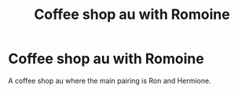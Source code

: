 #+TITLE: Coffee shop au with Romoine

* Coffee shop au with Romoine
:PROPERTIES:
:Author: L_thefriendlygohst
:Score: 0
:DateUnix: 1607453936.0
:DateShort: 2020-Dec-08
:FlairText: Request
:END:
A coffee shop au where the main pairing is Ron and Hermione.

